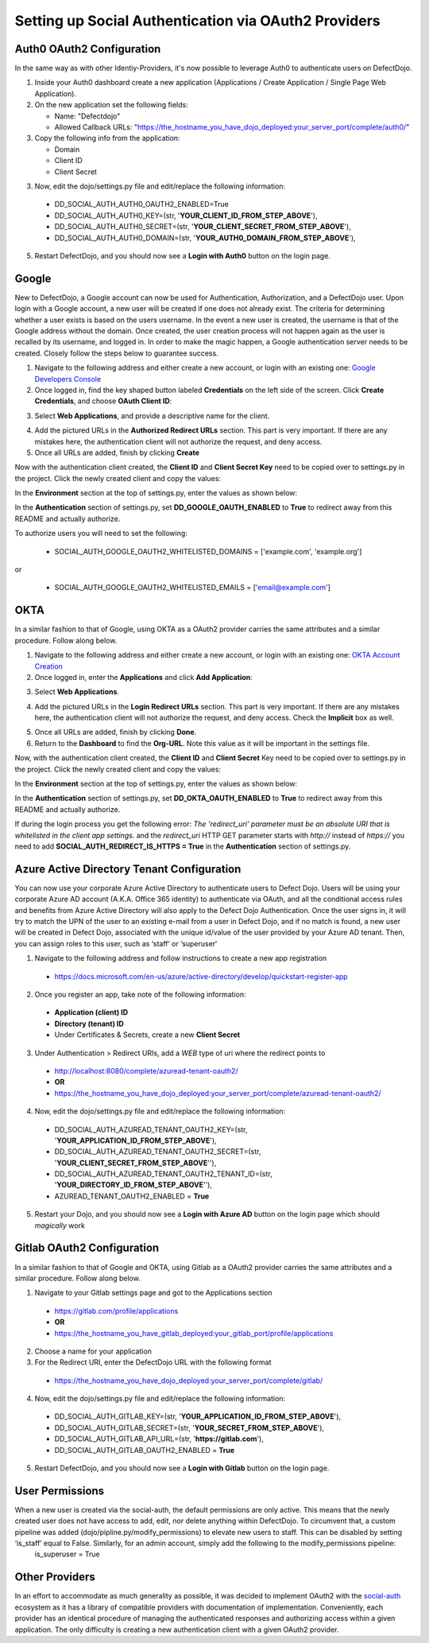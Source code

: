 Setting up Social Authentication via OAuth2 Providers
=====================================================


Auth0 OAuth2 Configuration
--------------------------

In the same way as with other Identiy-Providers, it's now possible to leverage Auth0 to authenticate users on DefectDojo.

1. Inside your Auth0 dashboard create a new application (Applications / Create Application / Single Page Web Application).

2. On the new application set the following fields:

   * Name: "Defectdojo"
   * Allowed Callback URLs: "https://the_hostname_you_have_dojo_deployed:your_server_port/complete/auth0/"

3. Copy the following info from the application:

   * Domain
   * Client ID
   * Client Secret

3. Now, edit the dojo/settings.py file and edit/replace the following information:

  * DD_SOCIAL_AUTH_AUTH0_OAUTH2_ENABLED=True
  * DD_SOCIAL_AUTH_AUTH0_KEY=(str, '**YOUR_CLIENT_ID_FROM_STEP_ABOVE**'),
  * DD_SOCIAL_AUTH_AUTH0_SECRET=(str, '**YOUR_CLIENT_SECRET_FROM_STEP_ABOVE**'),
  * DD_SOCIAL_AUTH_AUTH0_DOMAIN=(str, '**YOUR_AUTH0_DOMAIN_FROM_STEP_ABOVE**'),

5. Restart DefectDojo, and you should now see a **Login with Auth0** button on the login page.


Google
------

New to DefectDojo, a Google account can now be used for Authentication, Authorization, and a DefectDojo user. Upon login with a Google account, a new user will be created if one does not already exist. The criteria for determining whether a user exists is based on the users username. In the event a new user is created, the username is that of the Google address without the domain. Once created, the user creation process will not happen again as the user is recalled by its username, and logged in. In order to make the magic happen, a Google authentication server needs to be created. Closely follow the steps below to guarantee success.

1. Navigate to the following address and either create a new account, or login with an existing one: `Google Developers Console`_ 
2. Once logged in, find the key shaped button labeled **Credentials** on the left side of the screen. Click **Create Credentials**, and choose **OAuth Client ID**:

.. image:: /_static/google_1.png

3. Select **Web Applications**, and provide a descriptive name for the client.

.. image:: /_static/google_2.png

4. Add the pictured URLs in the **Authorized Redirect URLs** section. This part is very important. If there are any mistakes here, the authentication client will not authorize the request, and deny access.
5. Once all URLs are added, finish by clicking **Create**

Now with the authentication client created, the **Client ID** and **Client Secret Key** need to be copied over to settings.py in the project. Click the newly created client and copy the values:

.. image:: /_static/google_3.png

In the **Environment** section at the top of settings.py, enter the values as shown below:

.. image:: /_static/google_4.png

In the **Authentication** section of settings.py, set **DD_GOOGLE_OAUTH_ENABLED** to **True** to redirect away from this README and actually authorize.

.. image:: /_static/google_5.png

To authorize users you will need to set the following:

  * SOCIAL_AUTH_GOOGLE_OAUTH2_WHITELISTED_DOMAINS = ['example.com', 'example.org']

or

  * SOCIAL_AUTH_GOOGLE_OAUTH2_WHITELISTED_EMAILS = ['email@example.com']

.. _Google Developers Console: https://console.developers.google.com


OKTA
----

In a similar fashion to that of Google, using OKTA as a OAuth2 provider carries the same attributes and a similar procedure. Follow along below.

1. Navigate to the following address and either create a new account, or login with an existing one: `OKTA Account Creation`_
2. Once logged in, enter the **Applications** and click **Add Application**:

.. image:: /_static/okta_1.png

3. Select **Web Applications**.

.. image:: /_static/okta_2.png

4. Add the pictured URLs in the **Login Redirect URLs** section. This part is very important. If there are any mistakes here, the authentication client will not authorize the request, and deny access. Check the **Implicit** box as well.

.. image:: /_static/okta_3.png

5. Once all URLs are added, finish by clicking **Done**.
6. Return to the **Dashboard** to find the **Org-URL**. Note this value as it will be important in the settings file. 

.. image:: /_static/okta_4.png

Now, with the authentication client created, the **Client ID** and **Client Secret** Key need to be copied over to settings.py in the project. Click the newly created client and copy the values:

.. image:: /_static/okta_5.png

In the **Environment** section at the top of settings.py, enter the values as shown below:

.. image:: /_static/okta_6.png

In the **Authentication** section of settings.py, set **DD_OKTA_OAUTH_ENABLED** to **True** to redirect away from this README and actually authorize.

.. image:: /_static/okta_7.png

.. _OKTA Account Creation: https://www.okta.com/developer/signup/


If during the login process you get the following error: *The 'redirect_uri' parameter must be an absolute URI that is whitelisted in the client app settings.* and the `redirect_uri` HTTP GET parameter starts with `http://` instead of `https://` you need to add **SOCIAL_AUTH_REDIRECT_IS_HTTPS = True** in the **Authentication** section of settings.py.



Azure Active Directory Tenant Configuration
-------------------------------------------
You can now use your corporate Azure Active Directory to authenticate users to Defect Dojo.
Users will be using your corporate Azure AD account (A.K.A. Office 365 identity) to authenticate via OAuth, and all the conditional access rules and benefits from Azure Active Directory will also apply to the Defect Dojo Authentication.
Once the user signs in, it will try to match the UPN of the user to an existing e-mail from a user in Defect Dojo, and if no match is found, a new user will be created in Defect Dojo, associated with the unique id/value of the user provided by your Azure AD tenant. Then, you can assign roles to this user, such as ‘staff‘ or ‘superuser‘

1. Navigate to the following address and follow instructions to create a new app registration

  * https://docs.microsoft.com/en-us/azure/active-directory/develop/quickstart-register-app

2. Once you register an app, take note of the following information:

  * **Application (client) ID**
  * **Directory (tenant) ID** 
  * Under Certificates & Secrets, create a new **Client Secret** 
  
3. Under Authentication > Redirect URIs, add a *WEB* type of uri where the redirect points to

  * http://localhost:8080/complete/azuread-tenant-oauth2/  
  * **OR**   
  * https://the_hostname_you_have_dojo_deployed:your_server_port/complete/azuread-tenant-oauth2/

4. Now, edit the dojo/settings.py file and edit/replace the following information:

  * DD_SOCIAL_AUTH_AZUREAD_TENANT_OAUTH2_KEY=(str, '**YOUR_APPLICATION_ID_FROM_STEP_ABOVE**'),
  * DD_SOCIAL_AUTH_AZUREAD_TENANT_OAUTH2_SECRET=(str, '**YOUR_CLIENT_SECRET_FROM_STEP_ABOVE**''),
  * DD_SOCIAL_AUTH_AZUREAD_TENANT_OAUTH2_TENANT_ID=(str, '**YOUR_DIRECTORY_ID_FROM_STEP_ABOVE**''),
  * AZUREAD_TENANT_OAUTH2_ENABLED = **True** 
  
5. Restart your Dojo, and you should now see a **Login with Azure AD** button on the login page which should *magically* work


Gitlab OAuth2 Configuration
---------------------------
In a similar fashion to that of Google and OKTA, using Gitlab as a OAuth2 provider carries the same attributes and a similar procedure. Follow along below.

1. Navigate to your Gitlab settings page and got to the Applications section

  * https://gitlab.com/profile/applications
  * **OR**
  * https://the_hostname_you_have_gitlab_deployed:your_gitlab_port/profile/applications

2. Choose a name for your application

3. For the Redirect URI, enter the DefectDojo URL with the following format

  * https://the_hostname_you_have_dojo_deployed:your_server_port/complete/gitlab/

4. Now, edit the dojo/settings.py file and edit/replace the following information:

  * DD_SOCIAL_AUTH_GITLAB_KEY=(str, '**YOUR_APPLICATION_ID_FROM_STEP_ABOVE**'),
  * DD_SOCIAL_AUTH_GITLAB_SECRET=(str, '**YOUR_SECRET_FROM_STEP_ABOVE**'),
  * DD_SOCIAL_AUTH_GITLAB_API_URL=(str, '**https://gitlab.com**'),
  * DD_SOCIAL_AUTH_GITLAB_OAUTH2_ENABLED = **True**

5. Restart DefectDojo, and you should now see a **Login with Gitlab** button on the login page.


User Permissions
----------------

When a new user is created via the social-auth, the default permissions are only active. This means that the newly created user does not have access to add, edit, nor delete anything within DefectDojo. To circumvent that, a custom pipeline was added (dojo/pipline.py/modify_permissions) to elevate new users to staff. This can be disabled by setting ‘is_staff’ equal to False. Similarly, for an admin account, simply add the following to the modify_permissions pipeline:
	is_superuser  = True


Other Providers
---------------

In an effort to accommodate as much generality as possible, it was decided to implement OAuth2 with the `social-auth`_ ecosystem as it has a library of compatible providers with documentation of implementation. Conveniently, each provider has an identical procedure of managing the authenticated responses and authorizing access within a given application. The only difficulty is creating a new authentication client with a given OAuth2 provider. 

.. _social-auth: https://github.com/python-social-auth/social-core/tree/master/social_core/backends


